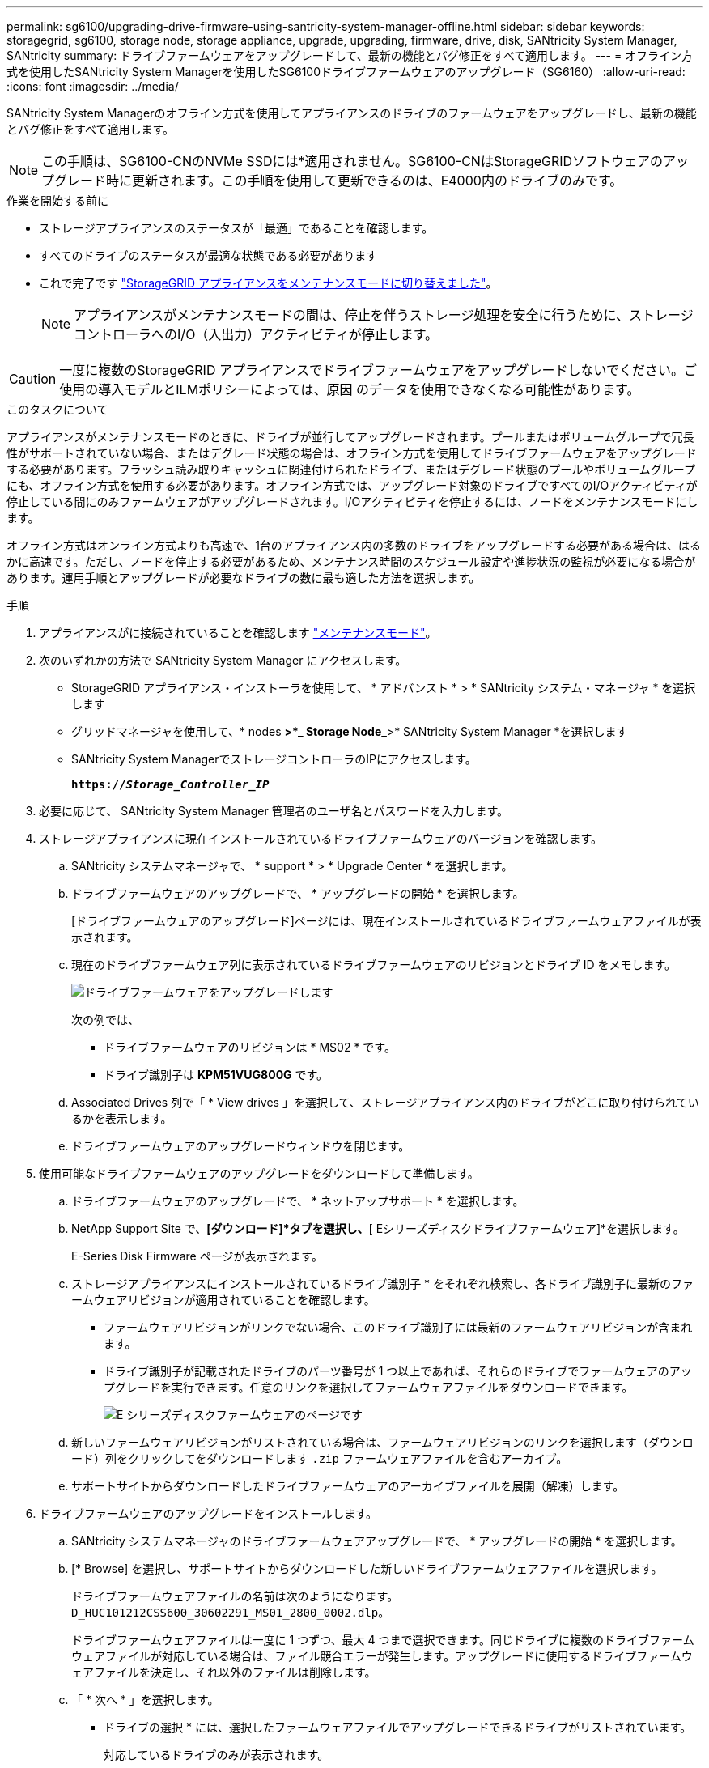 ---
permalink: sg6100/upgrading-drive-firmware-using-santricity-system-manager-offline.html 
sidebar: sidebar 
keywords: storagegrid, sg6100, storage node, storage appliance, upgrade, upgrading, firmware, drive, disk, SANtricity System Manager, SANtricity 
summary: ドライブファームウェアをアップグレードして、最新の機能とバグ修正をすべて適用します。 
---
= オフライン方式を使用したSANtricity System Managerを使用したSG6100ドライブファームウェアのアップグレード（SG6160）
:allow-uri-read: 
:icons: font
:imagesdir: ../media/


[role="lead"]
SANtricity System Managerのオフライン方式を使用してアプライアンスのドライブのファームウェアをアップグレードし、最新の機能とバグ修正をすべて適用します。


NOTE: この手順は、SG6100-CNのNVMe SSDには*適用されません。SG6100-CNはStorageGRIDソフトウェアのアップグレード時に更新されます。この手順を使用して更新できるのは、E4000内のドライブのみです。

.作業を開始する前に
* ストレージアプライアンスのステータスが「最適」であることを確認します。
* すべてのドライブのステータスが最適な状態である必要があります
* これで完了です link:../commonhardware/placing-appliance-into-maintenance-mode.html["StorageGRID アプライアンスをメンテナンスモードに切り替えました"]。
+

NOTE: アプライアンスがメンテナンスモードの間は、停止を伴うストレージ処理を安全に行うために、ストレージコントローラへのI/O（入出力）アクティビティが停止します。




CAUTION: 一度に複数のStorageGRID アプライアンスでドライブファームウェアをアップグレードしないでください。ご使用の導入モデルとILMポリシーによっては、原因 のデータを使用できなくなる可能性があります。

.このタスクについて
アプライアンスがメンテナンスモードのときに、ドライブが並行してアップグレードされます。プールまたはボリュームグループで冗長性がサポートされていない場合、またはデグレード状態の場合は、オフライン方式を使用してドライブファームウェアをアップグレードする必要があります。フラッシュ読み取りキャッシュに関連付けられたドライブ、またはデグレード状態のプールやボリュームグループにも、オフライン方式を使用する必要があります。オフライン方式では、アップグレード対象のドライブですべてのI/Oアクティビティが停止している間にのみファームウェアがアップグレードされます。I/Oアクティビティを停止するには、ノードをメンテナンスモードにします。

オフライン方式はオンライン方式よりも高速で、1台のアプライアンス内の多数のドライブをアップグレードする必要がある場合は、はるかに高速です。ただし、ノードを停止する必要があるため、メンテナンス時間のスケジュール設定や進捗状況の監視が必要になる場合があります。運用手順とアップグレードが必要なドライブの数に最も適した方法を選択します。

.手順
. アプライアンスがに接続されていることを確認します link:../commonhardware/placing-appliance-into-maintenance-mode.html["メンテナンスモード"]。
. 次のいずれかの方法で SANtricity System Manager にアクセスします。
+
** StorageGRID アプライアンス・インストーラを使用して、 * アドバンスト * > * SANtricity システム・マネージャ * を選択します
** グリッドマネージャを使用して、* nodes *>*_ Storage Node_*>* SANtricity System Manager *を選択します
** SANtricity System ManagerでストレージコントローラのIPにアクセスします。
+
`*https://_Storage_Controller_IP_*`



. 必要に応じて、 SANtricity System Manager 管理者のユーザ名とパスワードを入力します。
. ストレージアプライアンスに現在インストールされているドライブファームウェアのバージョンを確認します。
+
.. SANtricity システムマネージャで、 * support * > * Upgrade Center * を選択します。
.. ドライブファームウェアのアップグレードで、 * アップグレードの開始 * を選択します。
+
[ドライブファームウェアのアップグレード]ページには、現在インストールされているドライブファームウェアファイルが表示されます。

.. 現在のドライブファームウェア列に表示されているドライブファームウェアのリビジョンとドライブ ID をメモします。
+
image::../media/storagegrid_update_drive_firmware.png[ドライブファームウェアをアップグレードします]

+
次の例では、

+
*** ドライブファームウェアのリビジョンは * MS02 * です。
*** ドライブ識別子は *KPM51VUG800G* です。


.. Associated Drives 列で「 * View drives 」を選択して、ストレージアプライアンス内のドライブがどこに取り付けられているかを表示します。
.. ドライブファームウェアのアップグレードウィンドウを閉じます。


. 使用可能なドライブファームウェアのアップグレードをダウンロードして準備します。
+
.. ドライブファームウェアのアップグレードで、 * ネットアップサポート * を選択します。
.. NetApp Support Site で、*[ダウンロード]*タブを選択し、*[ Eシリーズディスクドライブファームウェア]*を選択します。
+
E-Series Disk Firmware ページが表示されます。

.. ストレージアプライアンスにインストールされているドライブ識別子 * をそれぞれ検索し、各ドライブ識別子に最新のファームウェアリビジョンが適用されていることを確認します。
+
*** ファームウェアリビジョンがリンクでない場合、このドライブ識別子には最新のファームウェアリビジョンが含まれます。
*** ドライブ識別子が記載されたドライブのパーツ番号が 1 つ以上であれば、それらのドライブでファームウェアのアップグレードを実行できます。任意のリンクを選択してファームウェアファイルをダウンロードできます。
+
image::../media/storagegrid_drive_firmware_download.png[E シリーズディスクファームウェアのページです]



.. 新しいファームウェアリビジョンがリストされている場合は、ファームウェアリビジョンのリンクを選択します（ダウンロード）列をクリックしてをダウンロードします `.zip` ファームウェアファイルを含むアーカイブ。
.. サポートサイトからダウンロードしたドライブファームウェアのアーカイブファイルを展開（解凍）します。


. ドライブファームウェアのアップグレードをインストールします。
+
.. SANtricity システムマネージャのドライブファームウェアアップグレードで、 * アップグレードの開始 * を選択します。
.. [* Browse] を選択し、サポートサイトからダウンロードした新しいドライブファームウェアファイルを選択します。
+
ドライブファームウェアファイルの名前は次のようになります。 `D_HUC101212CSS600_30602291_MS01_2800_0002.dlp`。

+
ドライブファームウェアファイルは一度に 1 つずつ、最大 4 つまで選択できます。同じドライブに複数のドライブファームウェアファイルが対応している場合は、ファイル競合エラーが発生します。アップグレードに使用するドライブファームウェアファイルを決定し、それ以外のファイルは削除します。

.. 「 * 次へ * 」を選択します。
+
* ドライブの選択 * には、選択したファームウェアファイルでアップグレードできるドライブがリストされています。

+
対応しているドライブのみが表示されます。

+
ドライブに対して選択したファームウェアが* Proposed Firmware *列に表示されます。このファームウェアを変更する必要がある場合は、 * 戻る * を選択します。

.. [すべてのドライブをオフライン（並行処理）にアップグレード]*を選択します。ドライブを使用するすべてのボリュームですべてのI/Oアクティビティが停止している間にのみ、ファームウェアのダウンロードが可能なドライブをアップグレードします。
+

CAUTION: この方法を使用する前に、アプライアンスをメンテナンスモードにする必要があります。ドライブファームウェアをアップグレードするには、*オフライン*方式を使用する必要があります。

+

CAUTION: オフライン（並行）アップグレードを使用する場合は、アプライアンスがメンテナンスモードであることが確実でないかぎり、次の手順に進まないでください。オフラインのドライブファームウェア更新を開始する前にアプライアンスをメンテナンスモードにしないと、原因 のデータが失われる可能性があります。

.. テーブルの最初の列で、アップグレードするドライブを選択します。
+
ベストプラクティスとして、同じモデルのドライブをすべて同じファームウェアリビジョンにアップグレードすることを推奨します。

.. [開始]*を選択し、アップグレードを確定します。
+
アップグレードを停止する必要がある場合は、 * 停止 * を選択します。実行中のファームウェアのダウンロードは完了します。開始されていないファームウェアのダウンロードはキャンセルされます。

+

CAUTION: ドライブファームウェアのアップグレードを停止すると、データが失われたり、ドライブを使用できなくなったりする可能性があります。

.. （オプション）アップグレードされた内容のリストを表示するには、 * ログを保存 * を選択します。
+
ログファイルは、ブラウザのダウンロードフォルダにという名前で保存されます `latest-upgrade-log-timestamp.txt`。

+
link:troubleshoot-upgrading-drive-firmware-using-santricity-system-manager.html["必要に応じて、ドライバファームウェアのアップグレードエラーのトラブルシューティングを行う"]。



. 手順が正常に完了したら、ノードをメンテナンスモードにして、追加のメンテナンス手順を実行します。完了したら、または障害が発生してやり直したい場合は、StorageGRID アプライアンスインストーラで*[アドバンスト]*>*[コントローラのリブート]*を選択します。次に、次のいずれかのオプションを選択します。
+
** * StorageGRID *で再起動します。
** *メンテナンスモードで再起動します*。コントローラをリブートし、ノードをメンテナンスモードのままにします。手順 の実行中に障害が発生し、最初からやり直す場合は、このオプションを選択します。ノードのリブートが完了したら、障害が発生した手順 の該当する手順から再起動します。
+
アプライアンスがリブートしてグリッドに再参加するまでに最大 20 分かかることがあります。リブートが完了し、ノードが再びグリッドに参加したことを確認するには、 Grid Manager に戻ります。[Nodes]ページで、アプライアンスノードの正常なステータス（ノード名の左側にある緑のチェックマークアイコン）が表示されます。これは、アクティブなアラートがなく、ノードがグリッドに接続されているimage:../media/icon_alert_green_checkmark.png["緑のチェックマーク"]ことを示します。

+
image::../media/nodes_menu.png[アプライアンスノードがグリッドに再参加しました]




